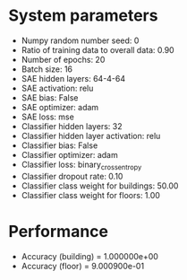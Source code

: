 #+STARTUP: showall
* System parameters
  - Numpy random number seed: 0
  - Ratio of training data to overall data: 0.90
  - Number of epochs: 20
  - Batch size: 16
  - SAE hidden layers: 64-4-64
  - SAE activation: relu
  - SAE bias: False
  - SAE optimizer: adam
  - SAE loss: mse
  - Classifier hidden layers: 32
  - Classifier hidden layer activation: relu
  - Classifier bias: False
  - Classifier optimizer: adam
  - Classifier loss: binary_crossentropy
  - Classifier dropout rate: 0.10
  - Classifier class weight for buildings: 50.00
  - Classifier class weight for floors: 1.00
* Performance
  - Accuracy (building) = 1.000000e+00
  - Accuracy (floor) = 9.000900e-01
